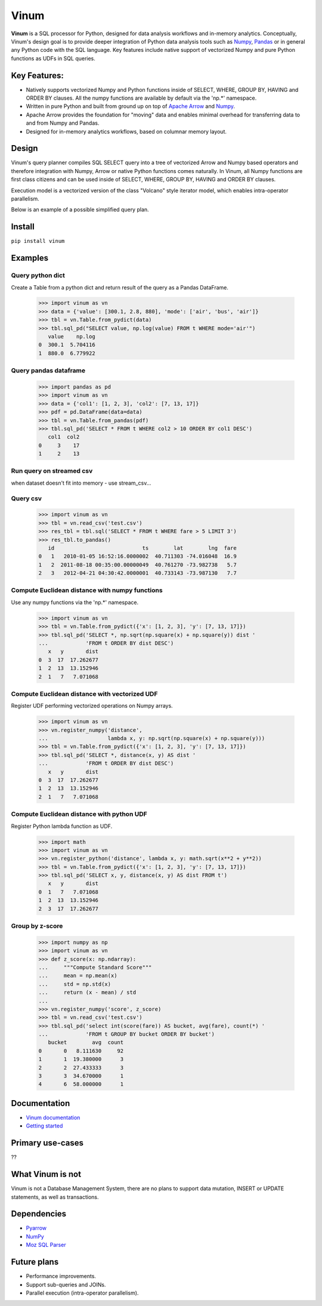 *****
Vinum
*****

|PyPi|_ |Travis|_ |Codecov|_ |GitTutorial|_


.. |PyPi| image:: https://img.shields.io/pypi/v/vinum.svg
.. _PyPi: https://pypi.org/project/vinum/

.. |Travis| image:: https://travis-ci.com/dmitrykoval/vinum.svg?branch=main
.. _Travis: https://travis-ci.com/dmitrykoval/vinum

.. |Codecov| image:: https://codecov.io/gh/dmitrykoval/vinum/branch/main/graphs/badge.svg?branch=main&service=github
.. _Codecov: https://codecov.io/gh/dmitrykoval/vinum?branch=main

.. |GitTutorial| image:: https://img.shields.io/badge/PR-Welcome-%23FF8300.svg?
.. _GitTutorial: https://git-scm.com/book/en/v2/GitHub-Contributing-to-a-Project


**Vinum** is a SQL processor for Python, designed for
data analysis workflows and in-memory analytics. 
Conceptually, Vinum's design goal is to provide deeper integration of 
Python data analysis tools such as `Numpy <https://numpy.org/>`_,
`Pandas <https://pandas.pydata.org/>`_ or in general any Python code with
the SQL language. Key features include native support of
vectorized Numpy and pure Python functions as UDFs in SQL queries.


Key Features:
=============

* Natively supports vectorized Numpy and Python functions inside of
  SELECT, WHERE, GROUP BY, HAVING and ORDER BY clauses.
  All the numpy functions are available by default via the 'np.*' namespace.

* Written in pure Python and built from ground up on top of
  `Apache Arrow <https://arrow.apache.org/>`_ and
  `Numpy <https://numpy.org/>`_.

* Apache Arrow provides the foundation for "moving" data and enables minimal
  overhead for transferring data to and from Numpy and Pandas.

* Designed for in-memory analytics workflows, based on columnar memory layout.


Design
======
Vinum's query planner compiles SQL SELECT query into a tree of
vectorized Arrow and Numpy based operators and therefore integration
with Numpy, Arrow or native Python functions comes naturally.
In Vinum, all Numpy functions are first class citizens and can be used inside
of SELECT, WHERE, GROUP BY, HAVING and ORDER BY clauses.

Execution model is a vectorized version of the class "Volcano" style
iterator model, which enables intra-operator parallelism.

Below is an example of a possible simplified query plan.

.. image:: https://github.com/dmitrykoval/vinum/raw/main/doc/source/_static/dag_ex.png


Install
=======

``pip install vinum``


Examples
========

Query python dict
-----------------

Create a Table from a python dict and return result of the query
as a Pandas DataFrame.

    >>> import vinum as vn
    >>> data = {'value': [300.1, 2.8, 880], 'mode': ['air', 'bus', 'air']}
    >>> tbl = vn.Table.from_pydict(data)
    >>> tbl.sql_pd("SELECT value, np.log(value) FROM t WHERE mode='air'")
       value    np.log
    0  300.1  5.704116
    1  880.0  6.779922


Query pandas dataframe
----------------------

    >>> import pandas as pd
    >>> import vinum as vn
    >>> data = {'col1': [1, 2, 3], 'col2': [7, 13, 17]}
    >>> pdf = pd.DataFrame(data=data)
    >>> tbl = vn.Table.from_pandas(pdf)
    >>> tbl.sql_pd('SELECT * FROM t WHERE col2 > 10 ORDER BY col1 DESC')
       col1  col2
    0     3    17
    1     2    13


Run query on streamed csv
-------------------------
when dataset doesn't fit into memory - use stream_csv...


Query csv
---------
    >>> import vinum as vn
    >>> tbl = vn.read_csv('test.csv')
    >>> res_tbl = tbl.sql('SELECT * FROM t WHERE fare > 5 LIMIT 3')
    >>> res_tbl.to_pandas()
       id                            ts        lat        lng  fare
    0   1   2010-01-05 16:52:16.0000002  40.711303 -74.016048  16.9
    1   2  2011-08-18 00:35:00.00000049  40.761270 -73.982738   5.7
    2   3   2012-04-21 04:30:42.0000001  40.733143 -73.987130   7.7


Compute Euclidean distance with numpy functions
-----------------------------------------------

Use any numpy functions via the 'np.*' namespace.

    >>> import vinum as vn
    >>> tbl = vn.Table.from_pydict({'x': [1, 2, 3], 'y': [7, 13, 17]})
    >>> tbl.sql_pd('SELECT *, np.sqrt(np.square(x) + np.square(y)) dist '
    ...            'FROM t ORDER BY dist DESC')
       x   y       dist
    0  3  17  17.262677
    1  2  13  13.152946
    2  1   7   7.071068


Compute Euclidean distance with vectorized UDF
----------------------------------------------

Register UDF performing vectorized operations on Numpy arrays.

    >>> import vinum as vn
    >>> vn.register_numpy('distance',
    ...                   lambda x, y: np.sqrt(np.square(x) + np.square(y)))
    >>> tbl = vn.Table.from_pydict({'x': [1, 2, 3], 'y': [7, 13, 17]})
    >>> tbl.sql_pd('SELECT *, distance(x, y) AS dist '
    ...            'FROM t ORDER BY dist DESC')
       x   y       dist
    0  3  17  17.262677
    1  2  13  13.152946
    2  1   7   7.071068


Compute Euclidean distance with python UDF
------------------------------------------

Register Python lambda function as UDF.

    >>> import math
    >>> import vinum as vn
    >>> vn.register_python('distance', lambda x, y: math.sqrt(x**2 + y**2))
    >>> tbl = vn.Table.from_pydict({'x': [1, 2, 3], 'y': [7, 13, 17]})
    >>> tbl.sql_pd('SELECT x, y, distance(x, y) AS dist FROM t')
       x   y       dist
    0  1   7   7.071068
    1  2  13  13.152946
    2  3  17  17.262677


Group by z-score
----------------

    >>> import numpy as np
    >>> import vinum as vn
    >>> def z_score(x: np.ndarray):
    ...     """Compute Standard Score"""
    ...     mean = np.mean(x)
    ...     std = np.std(x)
    ...     return (x - mean) / std
    ...
    >>> vn.register_numpy('score', z_score)
    >>> tbl = vn.read_csv('test.csv')
    >>> tbl.sql_pd('select int(score(fare)) AS bucket, avg(fare), count(*) '
    ...            'FROM t GROUP BY bucket ORDER BY bucket')
       bucket        avg  count
    0       0   8.111630     92
    1       1  19.380000      3
    2       2  27.433333      3
    3       3  34.670000      1
    4       6  58.000000      1



Documentation
=============
* `Vinum documentation <https://vinum.readthedocs.io/en/latest/>`_
* `Getting started <https://vinum.readthedocs.io/en/latest/getting_started.html>`_


Primary use-cases
=================
??


What Vinum is not
=================
Vinum is not a Database Management System, there are no plans to support
data mutation, INSERT or UPDATE statements, as well as transactions.

Dependencies
============
* `Pyarrow <https://arrow.apache.org/docs/python/>`_
* `NumPy <https://numpy.org/>`_
* `Moz SQL Parser <https://github.com/mozilla/moz-sql-parser>`_

Future plans
============
* Performance improvements.
* Support sub-queries and JOINs.
* Parallel execution (intra-operator parallelism).
